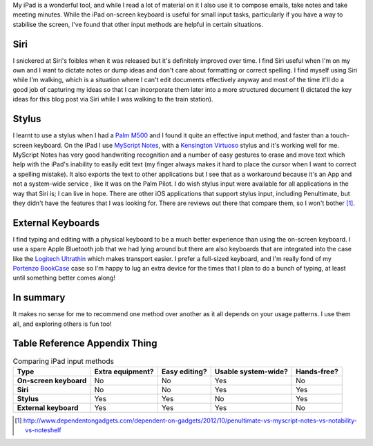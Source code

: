 .. title: iPad Input Methods
.. slug: ipad-input-methods
.. date: 2013/04/11 16:24:20
.. tags: Technology, iPad
.. link: 
.. description: 


My iPad is a wonderful tool, and while I read a lot of material on it I also
use it to compose emails, take notes and take meeting minutes. While the iPad
on-screen keyboard is useful for small input tasks, particularly if you have a way to
stabilise the screen, I've found that other input methods are helpful in certain
situations.

Siri
----
I snickered at Siri's foibles when it was released but it's definitely improved
over time. I find Siri useful when I'm on my own and I want to dictate notes or
dump ideas and don't care about formatting or correct
spelling. I find myself using Siri while I'm walking, which is a situation where
I can't edit documents effectively anyway and most of the time it'll do a good
job of capturing my ideas so that I can incorporate them later into a more structured
document (I dictated the key ideas for this blog post via Siri while I
was walking to the train station).

Stylus
------
I learnt to use a stylus when I had a `Palm M500 <https://en.wikipedia.org/wiki/Palm_m500_series>`_ and I found it quite an
effective input method, and faster than a touch-screen keyboard. On the iPad
I use `MyScript Notes <http://www.visionobjects.com/en/myscript/note-taking-and-forms-applications/myscript-notes-mobile/ios/>`_,
with a  `Kensington Virtuoso <http://www.kensington.com/au/au/4584/39304/virtuoso™-touch-stylus-pen>`_ stylus
and it's working well for me.
MyScript Notes has very good handwriting recognition and a number of easy
gestures to erase and move text which help with the iPad's inability to easily
edit text (my finger always makes it hard to place the cursor when I want to
correct a spelling mistake). It also exports the text to other applications but
I see that as a workaround because it's an App and not a system-wide service
, like it was on the Palm Pilot. I do wish stylus input were available
for all applications in the way that Siri is; I can live in hope.
There are other iOS applications that support stylus input, including
Penultimate, but they didn't have the features that I was looking for. There are
reviews out there that compare them, so I won't bother [#]_.

External Keyboards
------------------
I find typing and editing with a physical keyboard to be a much better experience
than using the on-screen keyboard. I use a spare Apple Bluetooth job that we had
lying around but there are also keyboards that are
integrated into the case like the `Logitech Ultrathin <http://www.logitech.com/en-au/product/ultrathin-keyboard-cover>`_
which makes transport easier. I prefer a full-sized keyboard, and I'm
really fond of my `Portenzo BookCase <http://shop.portenzo.com/bookcase-for-ipad-air-and-other-ipads/>`_ case so I'm happy to lug
an extra device for the times that I plan to do a bunch of typing, at least until
something better comes along!

In summary
----------
It makes no sense for me to recommend one method over another as it all depends
on your usage patterns. I use them all, and exploring others is fun too!

Table Reference Appendix Thing
------------------------------

.. list-table:: Comparing iPad input methods
    :header-rows: 1
    :stub-columns: 1

    * - Type
      - Extra equipment?
      - Easy editing?
      - Usable system-wide?
      - Hands-free?
    * - On-screen keyboard
      - No
      - No
      - Yes
      - No
    * - Siri
      - No
      - No
      - Yes
      - Yes
    * - Stylus
      - Yes
      - Yes
      - No
      - Yes
    * - External keyboard
      - Yes
      - Yes
      - Yes
      - No

.. [#] http://www.dependentongadgets.com/dependent-on-gadgets/2012/10/penultimate-vs-myscript-notes-vs-notability-vs-noteshelf

